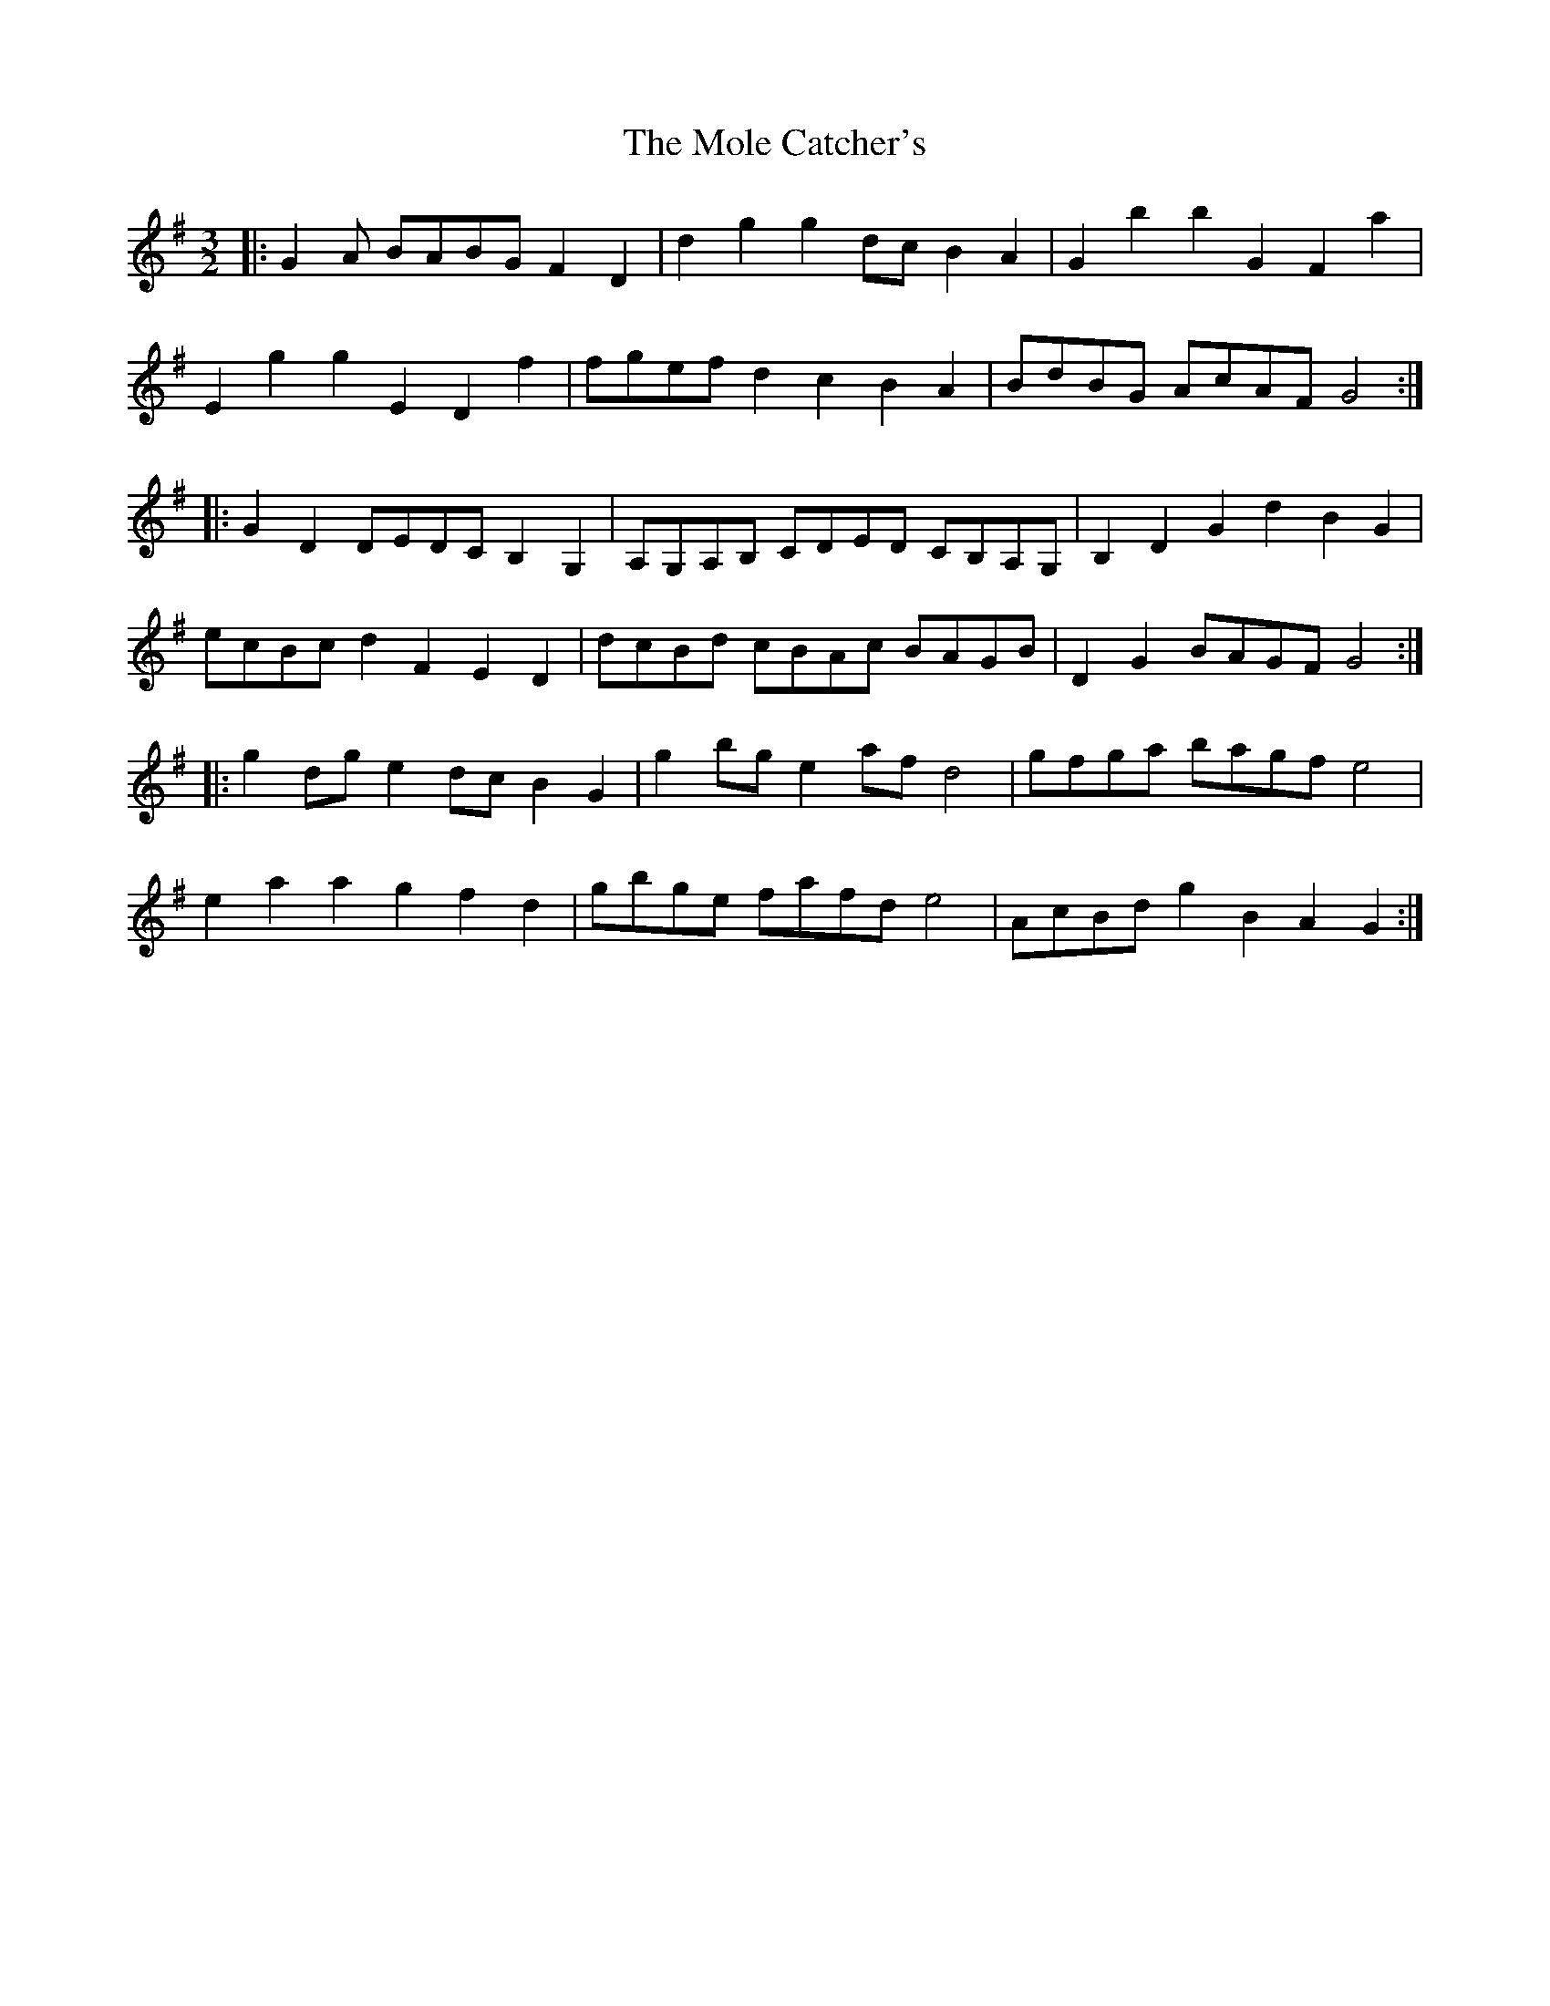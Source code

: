 X: 27417
T: Mole Catcher's, The
R: three-two
M: 3/2
K: Gmajor
|:G2 A BABG F2 D2|d2 g2 g2 dc B2 A2|G2 b2 b2 G2 F2 a2|
E2 g2 g2 E2 D2 f2|fgef d2 c2 B2 A2|BdBG AcAF G4:|
|:G2 D2 DEDC B,2 G,2|A,G,A,B, CDED CB,A,G,|B,2 D2 G2 d2 B2 G2|
ecBc d2 F2 E2 D2|dcBd cBAc BAGB|D2 G2 BAGF G4:|
|:g2 dg e2 dc B2 G2|g2 bg e2 af d4|gfga bagf e4|
e2 a2 a2 g2 f2 d2|gbge fafd e4|AcBd g2 B2 A2 G2:|

